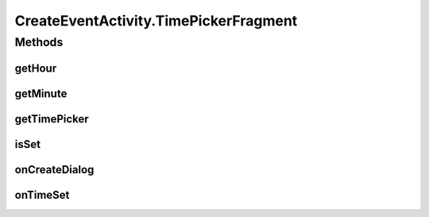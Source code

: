 .. java:import:: android.app Activity

.. java:import:: android.app DatePickerDialog

.. java:import:: android.app Dialog

.. java:import:: android.content SharedPreferences

.. java:import:: android.support.v4.app DialogFragment

.. java:import:: android.app TimePickerDialog

.. java:import:: android.os Bundle

.. java:import:: android.support.v7.app AppCompatActivity

.. java:import:: android.support.v7.widget Toolbar

.. java:import:: android.text.format DateFormat

.. java:import:: android.view View

.. java:import:: android.widget DatePicker

.. java:import:: android.widget EditText

.. java:import:: android.widget ProgressBar

.. java:import:: android.widget TextView

.. java:import:: android.widget TimePicker

.. java:import:: com.android.volley RequestQueue

.. java:import:: com.android.volley Response

.. java:import:: com.android.volley.toolbox Volley

.. java:import:: org.codethechange.culturemesh.models Event

.. java:import:: java.text SimpleDateFormat

.. java:import:: java.util Calendar

.. java:import:: java.util Date

CreateEventActivity.TimePickerFragment
======================================

.. java:package:: org.codethechange.culturemesh
   :noindex:

.. java:type:: public static class TimePickerFragment extends DialogFragment implements TimePickerDialog.OnTimeSetListener
   :outertype: CreateEventActivity

   TimePicker static class that handles operations of the time selection fragment

Methods
-------
getHour
^^^^^^^

.. java:method:: public int getHour()
   :outertype: CreateEventActivity.TimePickerFragment

   Return the selected hour

   :return: The selected hour

getMinute
^^^^^^^^^

.. java:method:: public int getMinute()
   :outertype: CreateEventActivity.TimePickerFragment

   Return the selected minute

   :return: The selected minute

getTimePicker
^^^^^^^^^^^^^

.. java:method:: public TimePicker getTimePicker()
   :outertype: CreateEventActivity.TimePickerFragment

   Return the TimePicker

   :return: the TimePicker

isSet
^^^^^

.. java:method:: public boolean isSet()
   :outertype: CreateEventActivity.TimePickerFragment

   Check whether the user has set a time yet

   :return: true if the user has set the time, false otherwise

onCreateDialog
^^^^^^^^^^^^^^

.. java:method:: @Override public Dialog onCreateDialog(Bundle savedInstanceState)
   :outertype: CreateEventActivity.TimePickerFragment

   Called when the fragment is created Sets the initial state of the clock to the current time and returns the resulting TimePickerDialog to display

   :param savedInstanceState: Last saved state of fragment
   :return: TimePickerDialog to display

onTimeSet
^^^^^^^^^

.. java:method:: public void onTimeSet(TimePicker view, int inHour, int inMin)
   :outertype: CreateEventActivity.TimePickerFragment

   When user sets the time, show their choice in the eventTime textView

   :param view: The time picker shown via the fragment
   :param inHour: Hour the user set
   :param inMin: Minute the user set

